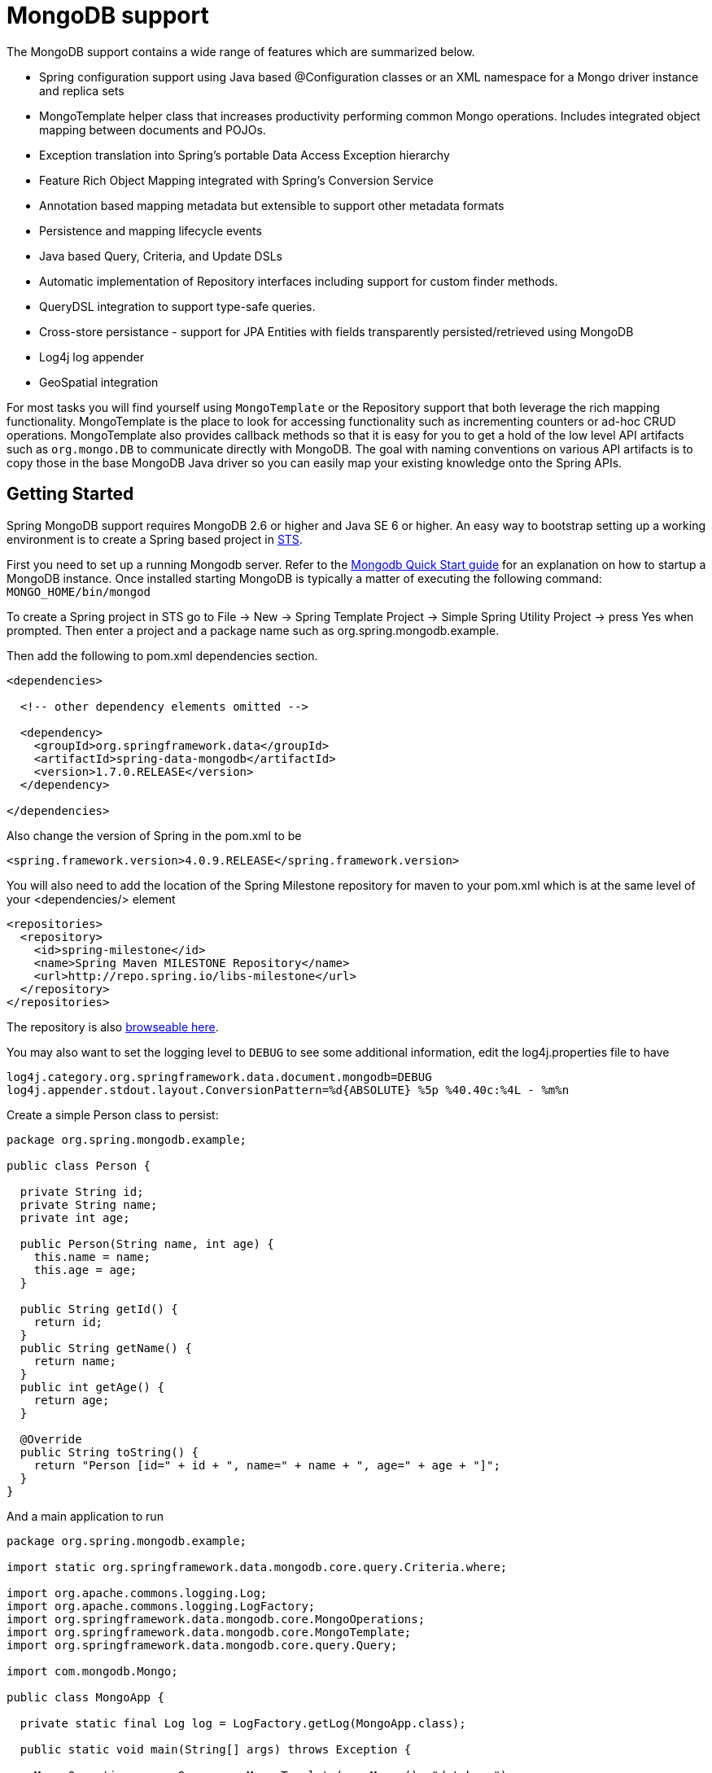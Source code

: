 [[mongo.core]]
= MongoDB support

The MongoDB support contains a wide range of features which are summarized below.

* Spring configuration support using Java based @Configuration classes or an XML namespace for a Mongo driver instance and replica sets
* MongoTemplate helper class that increases productivity performing common Mongo operations. Includes integrated object mapping between documents and POJOs.
* Exception translation into Spring's portable Data Access Exception hierarchy
* Feature Rich Object Mapping integrated with Spring's Conversion Service
* Annotation based mapping metadata but extensible to support other metadata formats
* Persistence and mapping lifecycle events
* Java based Query, Criteria, and Update DSLs
* Automatic implementation of Repository interfaces including support for custom finder methods.
* QueryDSL integration to support type-safe queries.
* Cross-store persistance - support for JPA Entities with fields transparently persisted/retrieved using MongoDB
* Log4j log appender
* GeoSpatial integration

For most tasks you will find yourself using `MongoTemplate` or the Repository support that both leverage the rich mapping functionality. MongoTemplate is the place to look for accessing functionality such as incrementing counters or ad-hoc CRUD operations. MongoTemplate also provides callback methods so that it is easy for you to get a hold of the low level API artifacts such as `org.mongo.DB` to communicate directly with MongoDB. The goal with naming conventions on various API artifacts is to copy those in the base MongoDB Java driver so you can easily map your existing knowledge onto the Spring APIs.

[[mongodb-getting-started]]
== Getting Started

Spring MongoDB support requires MongoDB 2.6 or higher and Java SE 6 or higher. An easy way to bootstrap setting up a working environment is to create a Spring based project in http://spring.io/tools/sts[STS].

First you need to set up a running Mongodb server. Refer to the http://docs.mongodb.org/manual/core/introduction/[Mongodb Quick Start guide] for an explanation on how to startup a MongoDB instance. Once installed starting MongoDB is typically a matter of executing the following command: `MONGO_HOME/bin/mongod`

To create a Spring project in STS go to File -> New -> Spring Template Project -> Simple Spring Utility Project -> press Yes when prompted. Then enter a project and a package name such as org.spring.mongodb.example.

Then add the following to pom.xml dependencies section.

[source,xml]
----
<dependencies>

  <!-- other dependency elements omitted -->

  <dependency>
    <groupId>org.springframework.data</groupId>
    <artifactId>spring-data-mongodb</artifactId>
    <version>1.7.0.RELEASE</version>
  </dependency>

</dependencies>
----

Also change the version of Spring in the pom.xml to be

[source,xml]
----
<spring.framework.version>4.0.9.RELEASE</spring.framework.version>
----

You will also need to add the location of the Spring Milestone repository for maven to your pom.xml which is at the same level of your <dependencies/> element

[source,xml]
----
<repositories>
  <repository>
    <id>spring-milestone</id>
    <name>Spring Maven MILESTONE Repository</name>
    <url>http://repo.spring.io/libs-milestone</url>
  </repository>
</repositories>
----

The repository is also http://repo.spring.io/milestone/org/springframework/data/[browseable here].

You may also want to set the logging level to `DEBUG` to see some additional information, edit the log4j.properties file to have

[source]
----
log4j.category.org.springframework.data.document.mongodb=DEBUG
log4j.appender.stdout.layout.ConversionPattern=%d{ABSOLUTE} %5p %40.40c:%4L - %m%n
----

Create a simple Person class to persist:

[source,java]
----
package org.spring.mongodb.example;

public class Person {

  private String id;
  private String name;
  private int age;

  public Person(String name, int age) {
    this.name = name;
    this.age = age;
  }

  public String getId() {
    return id;
  }
  public String getName() {
    return name;
  }
  public int getAge() {
    return age;
  }

  @Override
  public String toString() {
    return "Person [id=" + id + ", name=" + name + ", age=" + age + "]";
  }
}
----

And a main application to run

[source,java]
----
package org.spring.mongodb.example;

import static org.springframework.data.mongodb.core.query.Criteria.where;

import org.apache.commons.logging.Log;
import org.apache.commons.logging.LogFactory;
import org.springframework.data.mongodb.core.MongoOperations;
import org.springframework.data.mongodb.core.MongoTemplate;
import org.springframework.data.mongodb.core.query.Query;

import com.mongodb.Mongo;

public class MongoApp {

  private static final Log log = LogFactory.getLog(MongoApp.class);

  public static void main(String[] args) throws Exception {

    MongoOperations mongoOps = new MongoTemplate(new Mongo(), "database");
    mongoOps.insert(new Person("Joe", 34));

    log.info(mongoOps.findOne(new Query(where("name").is("Joe")), Person.class));

    mongoOps.dropCollection("person");
  }
}
----

This will produce the following output

[source]
----
10:01:32,062 DEBUG apping.MongoPersistentEntityIndexCreator:  80 - Analyzing class class org.spring.example.Person for index information.
10:01:32,265 DEBUG ramework.data.mongodb.core.MongoTemplate: 631 - insert DBObject containing fields: [_class, age, name] in collection: Person
10:01:32,765 DEBUG ramework.data.mongodb.core.MongoTemplate:1243 - findOne using query: { "name" : "Joe"} in db.collection: database.Person
10:01:32,953  INFO      org.spring.mongodb.example.MongoApp:  25 - Person [id=4ddbba3c0be56b7e1b210166, name=Joe, age=34]
10:01:32,984 DEBUG ramework.data.mongodb.core.MongoTemplate: 375 - Dropped collection [database.person]
----

Even in this simple example, there are few things to take notice of

* You can instantiate the central helper class of Spring Mongo, <<mongo-template,`MongoTemplate`>>, using the standard `com.mongodb.Mongo` object and the name of the database to use.
* The mapper works against standard POJO objects without the need for any additional metadata (though you can optionally provide that information. See <<mongo.mapping,here>>.).
* Conventions are used for handling the id field, converting it to be a ObjectId when stored in the database.
* Mapping conventions can use field access. Notice the Person class has only getters.
* If the constructor argument names match the field names of the stored document, they will be used to instantiate the object

[[mongo.examples-repo]]
== Examples Repository

There is an https://github.com/spring-projects/spring-data-examples[github repository with several examples] that you can download and play around with to get a feel for how the library works.

[[mongodb-connectors]]
== Connecting to MongoDB with Spring

One of the first tasks when using MongoDB and Spring is to create a `com.mongodb.Mongo` object using the IoC container. There are two main ways to do this, either using Java based bean metadata or XML based bean metadata. These are discussed in the following sections.

NOTE: For those not familiar with how to configure the Spring container using Java based bean metadata instead of XML based metadata see the high level introduction in the reference docs http://docs.spring.io/spring/docs/3.2.x/spring-framework-reference/html/new-in-3.0.html#new-java-configuration[here ] as well as the detailed documentationhttp://docs.spring.io/spring/docs/3.2.x/spring-framework-reference/html/beans.html#beans-java-instantiating-container[ here].

[[mongo.mongo-java-config]]
=== Registering a Mongo instance using Java based metadata

An example of using Java based bean metadata to register an instance of a `com.mongodb.Mongo` is shown below

.Registering a com.mongodb.Mongo object using Java based bean metadata
====
[source,java]
----
@Configuration
public class AppConfig {

  /*
   * Use the standard Mongo driver API to create a com.mongodb.Mongo instance.
   */
   public @Bean Mongo mongo() throws UnknownHostException {
       return new Mongo("localhost");
   }
}
----
====

This approach allows you to use the standard `com.mongodb.Mongo` API that you may already be used to using but also pollutes the code with the UnknownHostException checked exception. The use of the checked exception is not desirable as Java based bean metadata uses methods as a means to set object dependencies, making the calling code cluttered.

An alternative is to register an instance of `com.mongodb.Mongo` instance with the container using Spring's `MongoClientFactoryBean`. As compared to instantiating a `com.mongodb.Mongo` instance directly, the FactoryBean approach does not throw a checked exception and has the added advantage of also providing the container with an ExceptionTranslator implementation that translates MongoDB exceptions to exceptions in Spring's portable `DataAccessException` hierarchy for data access classes annoated with the `@Repository` annotation. This hierarchy and use of `@Repository` is described in http://docs.spring.io/spring/docs/current/spring-framework-reference/html/dao.html[Spring's DAO support features].

An example of a Java based bean metadata that supports exception translation on `@Repository` annotated classes is shown below:

.Registering a com.mongodb.Mongo object using Spring's MongoClientFactoryBean and enabling Spring's exception translation support
====
[source,java]
----
@Configuration
public class AppConfig {

    /*
     * Factory bean that creates the com.mongodb.Mongo instance
     */
     public @Bean MongoClientFactoryBean mongo() {
          MongoClientFactoryBean mongo = new MongoClientFactoryBean();
          mongo.setHost("localhost");
          return mongo;
     }
}
----
====

To access the `com.mongodb.Mongo` object created by the `MongoClientFactoryBean` in other `@Configuration` or your own classes, use a "`private @Autowired Mongo mongo;`" field.

[[mongo.mongo-xml-config]]
=== Registering a Mongo instance using XML based metadata

While you can use Spring's traditional `<beans/>` XML namespace to register an instance of `com.mongodb.Mongo` with the container, the XML can be quite verbose as it is general purpose. XML namespaces are a better alternative to configuring commonly used objects such as the Mongo instance. The mongo namespace alows you to create a Mongo instance server location, replica-sets, and options.

To use the Mongo namespace elements you will need to reference the Mongo schema:

.XML schema to configure MongoDB
====
[source,xml]
----
<?xml version="1.0" encoding="UTF-8"?>
<beans xmlns="http://www.springframework.org/schema/beans"
          xmlns:xsi="http://www.w3.org/2001/XMLSchema-instance"
          xmlns:context="http://www.springframework.org/schema/context"
          xmlns:mongo="http://www.springframework.org/schema/data/mongo"
          xsi:schemaLocation=
          "http://www.springframework.org/schema/context
          http://www.springframework.org/schema/context/spring-context-3.0.xsd
          *http://www.springframework.org/schema/data/mongo http://www.springframework.org/schema/data/mongo/spring-mongo-1.0.xsd*
          http://www.springframework.org/schema/beans
          http://www.springframework.org/schema/beans/spring-beans-3.0.xsd">

    <!-- Default bean name is 'mongo' -->
    *<mongo:mongo host="localhost" port="27017"/>*

</beans>
----
====

A more advanced configuration with MongoOptions is shown below (note these are not recommended values)

.XML schema to configure a com.mongodb.Mongo object with MongoOptions
====
[source,xml]
----
<beans>

  <mongo:mongo host="localhost" port="27017">
    <mongo:options connections-per-host="8"
                   threads-allowed-to-block-for-connection-multiplier="4"
                   connect-timeout="1000"
                   max-wait-time="1500}"
                   auto-connect-retry="true"
                   socket-keep-alive="true"
                   socket-timeout="1500"
                   slave-ok="true"
                   write-number="1"
                   write-timeout="0"
                   write-fsync="true"/>
  </mongo:mongo/>

</beans>
----
====

A configuration using replica sets is shown below.

.XML schema to configure com.mongodb.Mongo object with Replica Sets
====
[source,xml]
----
<mongo:mongo id="replicaSetMongo" replica-set="127.0.0.1:27017,localhost:27018"/>
----
====

[[mongo.mongo-db-factory]]
=== The MongoDbFactory interface

While `com.mongodb.Mongo` is the entry point to the MongoDB driver API, connecting to a specific MongoDB database instance requires additional information such as the database name and an optional username and password. With that information you can obtain a com.mongodb.DB object and access all the functionality of a specific MongoDB database instance. Spring provides the `org.springframework.data.mongodb.core.MongoDbFactory` interface shown below to bootstrap connectivity to the database.

[source,java]
----
public interface MongoDbFactory {

  DB getDb() throws DataAccessException;

  DB getDb(String dbName) throws DataAccessException;
}
----

The following sections show how you can use the container with either Java or the XML based metadata to configure an instance of the `MongoDbFactory` interface. In turn, you can use the `MongoDbFactory` instance to configure MongoTemplate.

The class `org.springframework.data.mongodb.core.SimpleMongoDbFactory` provides implements the MongoDbFactory interface and is created with a standard `com.mongodb.Mongo` instance, the database name and an optional `org.springframework.data.authentication.UserCredentials` constructor argument.

Instead of using the IoC container to create an instance of MongoTemplate, you can just use them in standard Java code as shown below.

[source,java]
----
public class MongoApp {

  private static final Log log = LogFactory.getLog(MongoApp.class);

  public static void main(String[] args) throws Exception {

    MongoOperations mongoOps = new MongoTemplate(*new SimpleMongoDbFactory(new Mongo(), "database")*);

    mongoOps.insert(new Person("Joe", 34));

    log.info(mongoOps.findOne(new Query(where("name").is("Joe")), Person.class));

    mongoOps.dropCollection("person");
  }
}
----

The code in bold highlights the use of SimpleMongoDbFactory and is the only difference between the listing shown in the <<mongodb-getting-started,getting started section>>.

[[mongo.mongo-db-factory-java]]
=== Registering a MongoDbFactory instance using Java based metadata

To register a MongoDbFactory instance with the container, you write code much like what was highlighted in the previous code listing. A simple example is shown below

[source,java]
----
@Configuration
public class MongoConfiguration {

  public @Bean MongoDbFactory mongoDbFactory() throws Exception {
    return new SimpleMongoDbFactory(new Mongo(), "database");
  }
}
----

To define the username and password create an instance of `org.springframework.data.authentication.UserCredentials` and pass it into the constructor as shown below. This listing also shows using `MongoDbFactory` register an instance of MongoTemplate with the container.

[source,java]
----
@Configuration
public class MongoConfiguration {

  public @Bean MongoDbFactory mongoDbFactory() throws Exception {
    UserCredentials userCredentials = new UserCredentials("joe", "secret");
    return new SimpleMongoDbFactory(new Mongo(), "database", userCredentials);
  }

  public @Bean MongoTemplate mongoTemplate() throws Exception {
    return new MongoTemplate(mongoDbFactory());
  }
}
----


[[mongo.mongo-db-factory-xml]]
=== Registering a MongoDbFactory instance using XML based metadata

The mongo namespace provides a convient way to create a `SimpleMongoDbFactory` as compared to using the`<beans/>` namespace. Simple usage is shown below

[source,xml]
----
<mongo:db-factory dbname="database">
----

In the above example a `com.mongodb.Mongo` instance is created using the default host and port number. The `SimpleMongoDbFactory` registered with the container is identified by the id 'mongoDbFactory' unless a value for the id attribute is specified.

You can also provide the host and port for the underlying `com.mongodb.Mongo` instance as shown below, in addition to username and password for the database.

[source,xml]
----
<mongo:db-factory id="anotherMongoDbFactory"
                  host="localhost"
                  port="27017"
                  dbname="database"
                  username="joe"
                  password="secret"/>
----

If you need to configure additional options on the `com.mongodb.Mongo` instance that is used to create a `SimpleMongoDbFactory` you can refer to an existing bean using the `mongo-ref` attribute as shown below. To show another common usage pattern, this listing show the use of a property placeholder to parameterise the configuration and creating `MongoTemplate`.

[source,xml]
----
<context:property-placeholder location="classpath:/com/myapp/mongodb/config/mongo.properties"/>

<mongo:mongo host="${mongo.host}" port="${mongo.port}">
  <mongo:options
     connections-per-host="${mongo.connectionsPerHost}"
     threads-allowed-to-block-for-connection-multiplier="${mongo.threadsAllowedToBlockForConnectionMultiplier}"
     connect-timeout="${mongo.connectTimeout}"
     max-wait-time="${mongo.maxWaitTime}"
     auto-connect-retry="${mongo.autoConnectRetry}"
     socket-keep-alive="${mongo.socketKeepAlive}"
     socket-timeout="${mongo.socketTimeout}"
     slave-ok="${mongo.slaveOk}"
     write-number="1"
     write-timeout="0"
     write-fsync="true"/>
</mongo:mongo>

<mongo:db-factory dbname="database" mongo-ref="mongo"/>

<bean id="anotherMongoTemplate" class="org.springframework.data.mongodb.core.MongoTemplate">
  <constructor-arg name="mongoDbFactory" ref="mongoDbFactory"/>
</bean>
----

[[mongo-template]]
== Introduction to MongoTemplate

The class `MongoTemplate`, located in the package `org.springframework.data.document.mongodb`, is the central class of the Spring's MongoDB support providing a rich feature set to interact with the database. The template offers convenience operations to create, update, delete and query for MongoDB documents and provides a mapping between your domain objects and MongoDB documents.

NOTE: Once configured, `MongoTemplate` is thread-safe and can be reused across multiple instances.

The mapping between MongoDB documents and domain classes is done by delegating to an implementation of the interface `MongoConverter`. Spring provides two implementations, `SimpleMappingConverter` and `MongoMappingConverter`, but you can also write your own converter. Please refer to the section on MongoConverters for more detailed information.

The `MongoTemplate` class implements the interface `MongoOperations`. In as much as possible, the methods on `MongoOperations` are named after methods available on the MongoDB driver `Collection` object as as to make the API familiar to existing MongoDB developers who are used to the driver API. For example, you will find methods such as "find", "findAndModify", "findOne", "insert", "remove", "save", "update" and "updateMulti". The design goal was to make it as easy as possible to transition between the use of the base MongoDB driver and `MongoOperations`. A major difference in between the two APIs is that MongoOperations can be passed domain objects instead of `DBObject` and there are fluent APIs for `Query`, `Criteria`, and `Update` operations instead of populating a `DBObject` to specify the parameters for those operations.

NOTE: The preferred way to reference the operations on `MongoTemplate` instance is via its interface `MongoOperations`.

The default converter implementation used by `MongoTemplate` is MongoMappingConverter. While the `MongoMappingConverter` can make use of additional metadata to specify the mapping of objects to documents it is also capable of converting objects that contain no additional metadata by using some conventions for the mapping of IDs and collection names. These conventions as well as the use of mapping annotations is explained in the <<mongo.mapping,Mapping chapter>>.

NOTE: In the M2 release `SimpleMappingConverter`, was the default and this class is now deprecated as its functionality has been subsumed by the MongoMappingConverter.

Another central feature of MongoTemplate is exception translation of exceptions thrown in the MongoDB Java driver into Spring's portable Data Access Exception hierarchy. Refer to the section on <<mongo.exception,exception translation>> for more information.

While there are many convenience methods on `MongoTemplate` to help you easily perform common tasks if you should need to access the MongoDB driver API directly to access functionality not explicitly exposed by the MongoTemplate you can use one of several Execute callback methods to access underlying driver APIs. The execute callbacks will give you a reference to either a `com.mongodb.Collection` or a `com.mongodb.DB` object. Please see the section mongo.executioncallback[Execution Callbacks] for more information.

Now let's look at a examples of how to work with the `MongoTemplate` in the context of the Spring container.

[[mongo-template.instantiating]]
=== Instantiating MongoTemplate

You can use Java to create and register an instance of MongoTemplate as shown below.

.Registering a com.mongodb.Mongo object and enabling Spring's exception translation support
====
[source,java]
----
@Configuration
public class AppConfig {

  public @Bean Mongo mongo() throws Exception {
      return new Mongo("localhost");
  }

  public @Bean MongoTemplate mongoTemplate() throws Exception {
      return new MongoTemplate(mongo(), "mydatabase");
  }
}
----
====

There are several overloaded constructors of MongoTemplate. These are

* `MongoTemplate(Mongo mongo, String databaseName)` - takes the `com.mongodb.Mongo` object and the default database name to operate against.
* `MongoTemplate(Mongo mongo, String databaseName, UserCredentials userCredentials)` - adds the username and password for authenticating with the database.
* `MongoTemplate(MongoDbFactory mongoDbFactory)` - takes a MongoDbFactory object that encapsulated the `com.mongodb.Mongo` object, database name, and username and password.
* `MongoTemplate(MongoDbFactory mongoDbFactory, MongoConverter mongoConverter)` - adds a MongoConverter to use for mapping.

You can also configure a MongoTemplate using Spring's XML <beans/> schema.

[source,java]
----
<mongo:mongo host="localhost" port="27017"/>

<bean id="mongoTemplate" class="org.springframework.data.mongodb.core.MongoTemplate">
  <constructor-arg ref="mongo"/>
  <constructor-arg name="databaseName" value="geospatial"/>
</bean>
----

Other optional properties that you might like to set when creating a `MongoTemplate` are the default `WriteResultCheckingPolicy`, `WriteConcern`, and `ReadPreference`.

NOTE: The preferred way to reference the operations on `MongoTemplate` instance is via its interface `MongoOperations`.

[[mongo-template.writeresultchecking]]
=== WriteResultChecking Policy

When in development it is very handy to either log or throw an exception if the `com.mongodb.WriteResult` returned from any MongoDB operation contains an error. It is quite common to forget to do this during development and then end up with an application that looks like it runs successfully but in fact the database was not modified according to your expectations. Set MongoTemplate's  property to an enum with the following values, LOG, EXCEPTION, or NONE to either log the error, throw and exception or do nothing. The default is to use a `WriteResultChecking` value of NONE.

[[mongo-template.writeconcern]]
=== WriteConcern

You can set the `com.mongodb.WriteConcern` property that the `MongoTemplate` will use for write operations if it has not yet been specified via the driver at a higher level such as `com.mongodb.Mongo`. If MongoTemplate's `WriteConcern` property is not set it will default to the one set in the MongoDB driver's DB or Collection setting.

[[mongo-template.writeconcernresolver]]
=== WriteConcernResolver

For more advanced cases where you want to set different `WriteConcern` values on a per-operation basis (for remove, update, insert and save operations), a strategy interface called `WriteConcernResolver` can be configured on `MongoTemplate`. Since `MongoTemplate` is used to persist POJOs, the `WriteConcernResolver` lets you create a policy that can map a specific POJO class to a `WriteConcern` value. The `WriteConcernResolver` interface is shown below.

[source,java]
----
public interface WriteConcernResolver {
  WriteConcern resolve(MongoAction action);
}
----

The passed in argument, MongoAction, is what you use to determine the `WriteConcern` value to be used or to use the value of the Template itself as a default. `MongoAction` contains the collection name being written to, the `java.lang.Class` of the POJO, the converted `DBObject`, as well as the operation as an enumeration (`MongoActionOperation`: REMOVE, UPDATE, INSERT, INSERT_LIST, SAVE) and a few other pieces of contextual information. For example,

[source]
----
private class MyAppWriteConcernResolver implements WriteConcernResolver {

  public WriteConcern resolve(MongoAction action) {
    if (action.getEntityClass().getSimpleName().contains("Audit")) {
      return WriteConcern.NONE;
    } else if (action.getEntityClass().getSimpleName().contains("Metadata")) {
      return WriteConcern.JOURNAL_SAFE;
    }
    return action.getDefaultWriteConcern();
  }
}
----

[[mongo-template.save-update-remove]]
== Saving, Updating, and Removing Documents

`MongoTemplate` provides a simple way for you to save, update, and delete your domain objects and map those objects to documents stored in MongoDB.

Given a simple class such as Person

[source,java]
----
public class Person {

  private String id;
  private String name;
  private int age;

  public Person(String name, int age) {
    this.name = name;
    this.age = age;
  }

  public String getId() {
    return id;
  }
  public String getName() {
    return name;
  }
  public int getAge() {
    return age;
  }

  @Override
  public String toString() {
    return "Person [id=" + id + ", name=" + name + ", age=" + age + "]";
  }

}
----

You can save, update and delete the object as shown below.

NOTE: `MongoOperations` is the interface that `MongoTemplate` implements.

[source,java]
----
package org.spring.example;

import static org.springframework.data.mongodb.core.query.Criteria.where;
import static org.springframework.data.mongodb.core.query.Update.update;
import static org.springframework.data.mongodb.core.query.Query.query;

import java.util.List;

import org.apache.commons.logging.Log;
import org.apache.commons.logging.LogFactory;
import org.springframework.data.mongodb.core.MongoOperations;
import org.springframework.data.mongodb.core.MongoTemplate;
import org.springframework.data.mongodb.core.SimpleMongoDbFactory;

import com.mongodb.Mongo;

public class MongoApp {

  private static final Log log = LogFactory.getLog(MongoApp.class);

  public static void main(String[] args) throws Exception {

    MongoOperations mongoOps = new MongoTemplate(new SimpleMongoDbFactory(new Mongo(), "database"));

    Person p = new Person("Joe", 34);

    // Insert is used to initially store the object into the database.
    mongoOps.insert(p);
    log.info("Insert: " + p);

    // Find
    p = mongoOps.findById(p.getId(), Person.class);
    log.info("Found: " + p);

    // Update
    mongoOps.updateFirst(query(where("name").is("Joe")), update("age", 35), Person.class);
    p = mongoOps.findOne(query(where("name").is("Joe")), Person.class);
    log.info("Updated: " + p);

    // Delete
    mongoOps.remove(p);

    // Check that deletion worked
    List<Person> people =  mongoOps.findAll(Person.class);
    log.info("Number of people = : " + people.size());


    mongoOps.dropCollection(Person.class);
  }
}
----

This would produce the following log output (including debug messages from `MongoTemplate` itself)

[source]
----
DEBUG apping.MongoPersistentEntityIndexCreator:  80 - Analyzing class class org.spring.example.Person for index information.
DEBUG work.data.mongodb.core.MongoTemplate: 632 - insert DBObject containing fields: [_class, age, name] in collection: person
INFO               org.spring.example.MongoApp:  30 - Insert: Person [id=4ddc6e784ce5b1eba3ceaf5c, name=Joe, age=34]
DEBUG work.data.mongodb.core.MongoTemplate:1246 - findOne using query: { "_id" : { "$oid" : "4ddc6e784ce5b1eba3ceaf5c"}} in db.collection: database.person
INFO               org.spring.example.MongoApp:  34 - Found: Person [id=4ddc6e784ce5b1eba3ceaf5c, name=Joe, age=34]
DEBUG work.data.mongodb.core.MongoTemplate: 778 - calling update using query: { "name" : "Joe"} and update: { "$set" : { "age" : 35}} in collection: person
DEBUG work.data.mongodb.core.MongoTemplate:1246 - findOne using query: { "name" : "Joe"} in db.collection: database.person
INFO               org.spring.example.MongoApp:  39 - Updated: Person [id=4ddc6e784ce5b1eba3ceaf5c, name=Joe, age=35]
DEBUG work.data.mongodb.core.MongoTemplate: 823 - remove using query: { "id" : "4ddc6e784ce5b1eba3ceaf5c"} in collection: person
INFO               org.spring.example.MongoApp:  46 - Number of people = : 0
DEBUG work.data.mongodb.core.MongoTemplate: 376 - Dropped collection [database.person]
----

There was implicit conversion using the `MongoConverter` between a `String` and `ObjectId` as stored in the database and recognizing a convention of the property "Id" name.

NOTE: This example is meant to show the use of save, update and remove operations on MongoTemplate and not to show complex mapping functionality

The query syntax used in the example is explained in more detail in the section <<mongo.query,Querying Documents>>.

[[mongo-template.id-handling]]
=== How the '_id' field is handled in the mapping layer

MongoDB requires that you have an '_id' field for all documents. If you don't provide one the driver will assign a `ObjectId` with a generated value. When using the `MongoMappingConverter` there are certain rules that govern how properties from the Java class is mapped to this '_id' field.

The following outlines what property will be mapped to the '_id' document field:

* A property or field annotated with `@Id` (`org.springframework.data.annotation.Id`) will be mapped to the '_id' field.
* A property or field without an annotation but named `id` will be mapped to the '_id' field.

The following outlines what type conversion, if any, will be done on the property mapped to the _id document field when using the `MappingMongoConverter`, the default for `MongoTemplate`.

* An id property or field declared as a String in the Java class will be converted to and stored as an `ObjectId` if possible using a Spring `Converter<String, ObjectId>`. Valid conversion rules are delegated to the MongoDB Java driver. If it cannot be converted to an ObjectId, then the value will be stored as a string in the database.
* An id property or field declared as `BigInteger` in the Java class will be converted to and stored as an `ObjectId` using a Spring `Converter<BigInteger, ObjectId>`.

If no field or property specified above is present in the Java class then an implicit '_id' file will be generated by the driver but not mapped to a property or field of the Java class.

When querying and updating `MongoTemplate` will use the converter to handle conversions of the `Query` and `Update` objects that correspond to the above rules for saving documents so field names and types used in your queries will be able to match what is in your domain classes.

[[mongo-template.type-mapping]]
=== Type mapping

As MongoDB collections can contain documents that represent instances of a variety of types. A great example here is if you store a hierarchy of classes or simply have a class with a property of type `Object`. In the latter case the values held inside that property have to be read in correctly when retrieving the object. Thus we need a mechanism to store type information alongside the actual document.

To achieve that the `MappingMongoConverter` uses a `MongoTypeMapper` abstraction with `DefaultMongoTypeMapper` as it's main implementation. It's default behaviour is storing the fully qualified classname under `_class` inside the document for the top-level document as well as for every value if it's a complex type and a subtype of the property type declared.

.Type mapping
====
[source,java]
----
public class Sample {
  Contact value;
}

public abstract class Contact { … }

public class Person extends Contact { … }

Sample sample = new Sample();
sample.value = new Person();

mongoTemplate.save(sample);

{ "_class" : "com.acme.Sample",
  "value" : { "_class" : "com.acme.Person" }
}
----
====

As you can see we store the type information for the actual root class persistent as well as for the nested type as it is complex and a subtype of `Contact`. So if you're now using `mongoTemplate.findAll(Object.class, "sample")` we are able to find out that the document stored shall be a `Sample` instance. We are also able to find out that the value property shall be a `Person` actually.

==== Customizing type mapping

In case you want to avoid writing the entire Java class name as type information but rather like to use some key you can use the `@TypeAlias` annotation at the entity class being persisted. If you need to customize the mapping even more have a look at the `TypeInformationMapper` interface. An instance of that interface can be configured at the `DefaultMongoTypeMapper` which can be configured in turn on `MappingMongoConverter`.

.Defining a TypeAlias for an Entity
====
[source,java]
----
@TypeAlias("pers")
class Person {

}
----
====

Note that the resulting document will contain `"pers"` as the value in the `_class` Field.

==== Configuring custom type mapping

The following example demonstrates how to configure a custom `MongoTypeMapper` in `MappingMongoConverter`.

.Configuring a custom MongoTypeMapper via Spring Java Config
====
[source,java]
----
class CustomMongoTypeMapper extends DefaultMongoTypeMapper {
  //implement custom type mapping here
}
----
====

[source,java]
----
@Configuration
class SampleMongoConfiguration extends AbstractMongoConfiguration {

  @Override
  protected String getDatabaseName() {
    return "database";
  }

  @Override
  public Mongo mongo() throws Exception {
    return new Mongo();
  }

  @Bean
  @Override
  public MappingMongoConverter mappingMongoConverter() throws Exception {
    MappingMongoConverter mmc = super.mappingMongoConverter();
    mmc.setTypeMapper(customTypeMapper());
    return mmc;
  }

  @Bean
  public MongoTypeMapper customTypeMapper() {
    return new CustomMongoTypeMapper();
  }
}
----

Note that we are extending the `AbstractMongoConfiguration` class and override the bean definition of the `MappingMongoConverter` where we configure our custom `MongoTypeMapper`.

.Configuring a custom MongoTypeMapper via XML
====
[source,xml]
----
<mongo:mapping-converter type-mapper-ref="customMongoTypeMapper"/>

<bean name="customMongoTypeMapper" class="com.bubu.mongo.CustomMongoTypeMapper"/>
----
====

[[mongo-template.save-insert]]
=== Methods for saving and inserting documents

There are several convenient methods on `MongoTemplate` for saving and inserting your objects. To have more fine grained control over the conversion process you can register Spring converters with the `MappingMongoConverter`, for example  `Converter<Person, DBObject>` and `Converter<DBObject, Person>`.

NOTE: The difference between insert and save operations is that a save operation will perform an insert if the object is not already present.

The simple case of using the save operation is to save a POJO. In this case the collection name will be determined by name (not fully qualfied) of the class. You may also call the save operation with a specific collection name. The collection to store the object can be overriden using mapping metadata.

When inserting or saving, if the Id property is not set, the assumption is that its value will be auto-generated by the database. As such, for auto-generation of an ObjectId to succeed the type of the Id property/field in your class must be either a `String`, `ObjectId`, or `BigInteger`.

Here is a basic example of using the save operation and retrieving its contents.

.Inserting and retrieving documents using the MongoTemplate
====
[source,java]
----
import static org.springframework.data.mongodb.core.query.Criteria.where;
import static org.springframework.data.mongodb.core.query.Criteria.query;
…

Person p = new Person("Bob", 33);
mongoTemplate.insert(p);

Person qp = mongoTemplate.findOne(query(where("age").is(33)), Person.class);
----
====

The insert/save operations available to you are listed below.

* `void` *save* `(Object objectToSave)` Save the object to the default collection.
* `void` *save* `(Object objectToSave, String collectionName)` Save the object to the specified collection.

A similar set of insert operations is listed below

* `void` *insert* `(Object objectToSave)` Insert the object to the default collection.
* `void` *insert* `(Object objectToSave, String collectionName)` Insert the object to the specified collection.

[[mongo-template.save-insert.collection]]
==== Which collection will my documents be saved into?

There are two ways to manage the collection name that is used for operating on the documents. The default collection name that is used is the class name changed to start with a lower-case letter. So a `com.test.Person` class would be stored in the "person" collection. You can customize this by providing a different collection name using the @Document annotation. You can also override the collection name by providing your own collection name as the last parameter for the selected MongoTemplate method calls.

[[mongo-template.save-insert.individual]]
==== Inserting or saving individual objects

The MongoDB driver supports inserting a collection of documents in one operation. The methods in the MongoOperations interface that support this functionality are listed below

* *insert* inserts an object. If there is an existing document with the same id then an error is generated.
* *insertAll* takes a `Collection `of objects as the first parameter. This method inspects each object and inserts it to the appropriate collection based on the rules specified above.
* *save* saves the object overwriting any object that might exist with the same id.

[[mongo-template.save-insert.batch]]
==== Inserting several objects in a batch

The MongoDB driver supports inserting a collection of documents in one operation. The methods in the MongoOperations interface that support this functionality are listed below

* *insert*` methods that take a `Collection` as the first argument. This inserts a list of objects in a single batch write to the database.

[[mongodb-template-update]]
=== Updating documents in a collection

For updates we can elect to update the first document found using `MongoOperation`'s method `updateFirst` or we can update all documents that were found to match the query using the method `updateMulti`. Here is an example of an update of all SAVINGS accounts where we are adding a one time $50.00 bonus to the balance using the `$inc` operator.

.Updating documents using the MongoTemplate
====
[source,java]
----
import static org.springframework.data.mongodb.core.query.Criteria.where;
import static org.springframework.data.mongodb.core.query.Query;
import static org.springframework.data.mongodb.core.query.Update;

...

WriteResult wr = mongoTemplate.updateMulti(new Query(where("accounts.accountType").is(Account.Type.SAVINGS)),
  new Update().inc("accounts.$.balance", 50.00), Account.class);
----
====

In addition to the `Query` discussed above we provide the update definition using an `Update` object. The `Update` class has methods that match the update modifiers available for MongoDB.

As you can see most methods return the `Update` object to provide a fluent style for the API.

[[mongodb-template-update.methods]]
==== Methods for executing updates for documents

* *updateFirst* Updates the first document that matches the query document criteria with the provided updated document.
* *updateMulti* Updates all objects that match the query document criteria with the provided updated document.

[[mongodb-template-update.update]]
==== Methods for the Update class

The Update class can be used with a little 'syntax sugar' as its methods are meant to be chained together and you can kick-start the creation of a new Update instance via the static method `public static Update update(String key, Object value)` and using static imports.

Here is a listing of methods on the Update class

* `Update` *addToSet* `(String key, Object value) ` Update using the `$addToSet` update modifier
* `Update` *inc* `(String key, Number inc)` Update using the `$inc` update modifier
* `Update` *pop* `(String key, Update.Position pos)` Update using the `$pop` update modifier
* `Update` *pull* `(String key, Object value)` Update using the `$pull` update modifier
* `Update` *pullAll* `(String key, Object[] values)` Update using the `$pullAll` update modifier
* `Update` *push* `(String key, Object value) ` Update using the `$push` update modifier
* `Update` *pushAll* `(String key, Object[] values)` Update using the `$pushAll` update modifier
* `Update` *rename* `(String oldName, String newName)` Update using the `$rename` update modifier
* `Update` *set* `(String key, Object value)` Update using the `$set` update modifier
* `Update` *unset* `(String key)` Update using the `$unset` update modifier

[[mongo-template.upserts]]
=== Upserting documents in a collection

Related to performing an `updateFirst` operations, you can also perform an upsert operation which will perform an insert if no document is found that matches the query. The document that is inserted is a combination of the query document and the update document. Here is an example

[source]
----
template.upsert(query(where("ssn").is(1111).and("firstName").is("Joe").and("Fraizer").is("Update")), update("address", addr), Person.class);
----

[[mongo-template.find-and-upsert]]
=== Finding and Upserting documents in a collection

The `findAndModify(…)` method on DBCollection can update a document and return either the old or newly updated document in a single operation. `MongoTemplate` provides a findAndModify method that takes `Query` and `Update` classes and converts from `DBObject` to your POJOs. Here are the methods

[source,java]
----
<T> T findAndModify(Query query, Update update, Class<T> entityClass);

<T> T findAndModify(Query query, Update update, Class<T> entityClass, String collectionName);

<T> T findAndModify(Query query, Update update, FindAndModifyOptions options, Class<T> entityClass);

<T> T findAndModify(Query query, Update update, FindAndModifyOptions options, Class<T> entityClass, String collectionName);
----

As an example usage, we will insert of few `Person` objects into the container and perform a simple findAndUpdate operation

[source,java]
----
mongoTemplate.insert(new Person("Tom", 21));
mongoTemplate.insert(new Person("Dick", 22));
mongoTemplate.insert(new Person("Harry", 23));

Query query = new Query(Criteria.where("firstName").is("Harry"));
Update update = new Update().inc("age", 1);
Person p = mongoTemplate.findAndModify(query, update, Person.class); // return's old person object

assertThat(p.getFirstName(), is("Harry"));
assertThat(p.getAge(), is(23));
p = mongoTemplate.findOne(query, Person.class);
assertThat(p.getAge(), is(24));

// Now return the newly updated document when updating
p = template.findAndModify(query, update, new FindAndModifyOptions().returnNew(true), Person.class);
assertThat(p.getAge(), is(25));
----

The `FindAndModifyOptions` lets you set the options of returnNew, upsert, and remove. An example extending off the previous code snippit is shown below

[source,java]
----
Query query2 = new Query(Criteria.where("firstName").is("Mary"));
p = mongoTemplate.findAndModify(query2, update, new FindAndModifyOptions().returnNew(true).upsert(true), Person.class);
assertThat(p.getFirstName(), is("Mary"));
assertThat(p.getAge(), is(1));
----

[[mongo-template.delete]]
=== Methods for removing documents

You can use several overloaded methods to remove an object from the database.

* *remove* Remove the given document based on one of the following: a specific object instance, a query document criteria combined with a class or a query document criteria combined with a specific collection name.

[[mongo-template.optimistic-locking]]
=== Optimistic locking

The `@Version` annotation provides a JPA similar semantic in the context of MongoDB and makes sure updates are only applied to documents with matching version. Therefore the actual value of the version property is added to the update query in a way that the update won't have any effect if another operation altered the document in between. In that case an `OptimisticLockingFailureException` is thrown.

====
[source,java]
----
@Document
class Person {

  @Id String id;
  String firstname;
  String lastname;
  @Version Long version;
}

Person daenerys = template.insert(new Person("Daenerys"));                           <1>

Person tmp = teplate.findOne(query(where("id").is(daenerys.getId())), Person.class); <2>

daenerys.setLastname("Targaryen");
template.save(daenerys);                                                             <3>

template.save(tmp); // throws OptimisticLockingFailureException                      <4>
----
<1> Intially insert document. `version` is set to `0`.
<2> Load the just inserted document `version` is still `0`.
<3> Update document with `version = 0`. Set the `lastname` and bump `version` to `1`.
<4> Try to update previously loaded document sill having `version = 0` fails with `OptimisticLockingFailureException` as the current `version` is `1`.
====

IMPORTANT: Using MongoDB driver version 3 requires to set the `WriteConcern` to `ACKNOWLEDGED`. Otherwise `OptimisticLockingFailureException` can be silently swallowed.

[[mongo.query]]
== Querying Documents

You can express your queries using the `Query` and `Criteria` classes which have method names that mirror the native MongoDB operator names such as `lt`, `lte`, `is`, and others. The `Query` and `Criteria` classes follow a fluent API style so that you can easily chain together multiple method criteria and queries while having easy to understand code. Static imports in Java are used to help remove the need to see the 'new' keyword for creating `Query` and `Criteria` instances so as to improve readability. If you like to create `Query` instances from a plain JSON String use `BasicQuery`.

.Creating a Query instance from a plain JSON String
====
[source,java]
----
BasicQuery query = new BasicQuery("{ age : { $lt : 50 }, accounts.balance : { $gt : 1000.00 }}");
List<Person> result = mongoTemplate.find(query, Person.class);
----
====

GeoSpatial queries are also supported and are described more in the section <<mongo.geospatial,GeoSpatial Queries>>.

Map-Reduce operations are also supported and are described more in the section <<mongo.mapreduce,Map-Reduce>>.

[[mongodb-template-query]]
=== Querying documents in a collection

We saw how to retrieve a single document using the findOne and findById methods on MongoTemplate in previous sections which return a single domain object. We can also query for a collection of documents to be returned as a list of domain objects. Assuming that we have a number of Person objects with name and age stored as documents in a collection and that each person has an embedded account document with a balance. We can now run a query using the following code.

.Querying for documents using the MongoTemplate
====
[source,java]
----
import static org.springframework.data.mongodb.core.query.Criteria.where;
import static org.springframework.data.mongodb.core.query.Query.query;

…

List<Person> result = mongoTemplate.find(query(where("age").lt(50)
  .and("accounts.balance").gt(1000.00d)), Person.class);
----
====

All find methods take a `Query` object as a parameter. This object defines the criteria and options used to perform the query. The criteria is specified using a `Criteria` object that has a static factory method named `where` used to instantiate a new `Criteria` object. We recommend using a static import for `org.springframework.data.mongodb.core.query.Criteria.where` and `Query.query` to make the query more readable.

This query should return a list of `Person` objects that meet the specified criteria. The `Criteria` class has the following methods that correspond to the operators provided in MongoDB.

As you can see most methods return the `Criteria` object to provide a fluent style for the API.

[[mongodb-template-query.criteria]]
==== Methods for the Criteria class

* `Criteria` *all* `(Object o)` Creates a criterion using the `$all` operator
* `Criteria` *and* `(String key)` Adds a chained `Criteria` with the specified `key` to the current `Criteria` and returns the newly created one
* `Criteria` *andOperator* `(Criteria... criteria)` Creates an and query using the `$and` operator for all of the provided criteria (requires MongoDB 2.0 or later)
* `Criteria` *elemMatch* `(Criteria c)` Creates a criterion using the `$elemMatch` operator
* `Criteria` *exists* `(boolean b)` Creates a criterion using the `$exists` operator
* `Criteria` *gt* `(Object o)` Creates a criterion using the `$gt` operator
* `Criteria` *gte* `(Object o)` Creates a criterion using the `$gte` operator
* `Criteria` *in* `(Object... o)` Creates a criterion using the `$in` operator for a varargs argument.
* `Criteria` *in* `(Collection<?> collection)` Creates a criterion using the `$in` operator using a collection
* `Criteria` *is* `(Object o)` Creates a criterion using the `$is` operator
* `Criteria` *lt* `(Object o)` Creates a criterion using the `$lt` operator
* `Criteria` *lte* `(Object o)` Creates a criterion using the `$lte` operator
* `Criteria` *mod* `(Number value, Number remainder)` Creates a criterion using the `$mod` operator
* `Criteria` *ne* `(Object o)` Creates a criterion using the `$ne` operator
* `Criteria` *nin* `(Object... o)` Creates a criterion using the `$nin` operator
* `Criteria` *norOperator* `(Criteria... criteria)` Creates an nor query using the `$nor` operator for all of the provided criteria
* `Criteria` *not* `()` Creates a criterion using the `$not` meta operator which affects the clause directly following
* `Criteria` *orOperator* `(Criteria... criteria)` Creates an or query using the `$or` operator for all of the provided  criteria
* `Criteria` *regex* `(String re)` Creates a criterion using a `$regex`
* `Criteria` *size* `(int s)` Creates a criterion using the `$size` operator
* `Criteria` *type* `(int t)` Creates a criterion using the `$type` operator

There are also methods on the Criteria class for geospatial queries. Here is a listing but look at the section on <<mongo.geospatial,GeoSpatial Queries>> to see them in action.

* `Criteria` *within* `(Circle circle)` Creates a geospatial criterion using `$geoWithin $center` operators.
* `Criteria` *within* `(Box box)` Creates a geospatial criterion using a `$geoWithin $box` operation.
* `Criteria` *withinSphere* `(Circle circle)` Creates a geospatial criterion using `$geoWithin $center` operators.
* `Criteria` *near* `(Point point)` Creates a geospatial criterion using a `$near `operation
* `Criteria` *nearSphere* `(Point point)` Creates a geospatial criterion using `$nearSphere$center` operations. This is only available for MongoDB 1.7 and higher.
* `Criteria` *minDistance* `(double minDistance)` Creates a geospatial criterion using the `$minDistance` operation, for use with $near.
* `Criteria` *maxDistance* `(double maxDistance)` Creates a geospatial criterion using the `$maxDistance` operation, for use with $near.

The `Query` class has some additional methods used to provide options for the query.

[[mongodb-template-query.query]]
==== Methods for the Query class

* `Query` *addCriteria* `(Criteria criteria)` used to add additional criteria to the query
* `Field` *fields* `()` used to define fields to be included in the query results
* `Query` *limit* `(int limit)` used to limit the size of the returned results to the provided limit (used for paging)
* `Query` *skip* `(int skip)` used to skip the provided number of documents in the results (used for paging)
* `Query` *with* `(Sort sort)` used to provide sort definition for the results

[[mongo-template.querying]]
=== Methods for querying for documents

The query methods need to specify the target type T that will be returned and they are also overloaded with an explicit collection name for queries that should operate on a collection other than the one indicated by the return type.

* *findAll* Query for a list of objects of type T from the collection.
* *findOne* Map the results of an ad-hoc query on the collection to a single instance of an object of the specified type.
* *findById* Return an object of the given id and target class.
* *find* Map the results of an ad-hoc query on the collection to a List of the specified type.
* *findAndRemove* Map the results of an ad-hoc query on the collection to a single instance of an object of the specified type. The first document that matches the query is returned and also removed from the collection in the database.

[[mongo.geospatial]]
=== GeoSpatial Queries

MongoDB supports GeoSpatial queries through the use of operators such as `$near`, `$within`, `geoWithin` and `$nearSphere`. Methods specific to geospatial queries are available on the `Criteria` class. There are also a few shape classes, `Box`, `Circle`, and `Point` that are used in conjunction with geospatial related `Criteria` methods.

To understand how to perform GeoSpatial queries we will use the following Venue class taken from the integration tests.which relies on using the rich `MappingMongoConverter`.

[source,java]
----
@Document(collection="newyork")
public class Venue {

  @Id
  private String id;
  private String name;
  private double[] location;

  @PersistenceConstructor
  Venue(String name, double[] location) {
    super();
    this.name = name;
    this.location = location;
  }

  public Venue(String name, double x, double y) {
    super();
    this.name = name;
    this.location = new double[] { x, y };
  }

  public String getName() {
    return name;
  }

  public double[] getLocation() {
    return location;
  }

  @Override
  public String toString() {
    return "Venue [id=" + id + ", name=" + name + ", location="
        + Arrays.toString(location) + "]";
  }
}
----

To find locations within a `Circle`, the following query can be used.

[source,java]
----
Circle circle = new Circle(-73.99171, 40.738868, 0.01);
List<Venue> venues =
    template.find(new Query(Criteria.where("location").within(circle)), Venue.class);
----

To find venues within a `Circle` using spherical coordinates the following query can be used

[source,java]
----
Circle circle = new Circle(-73.99171, 40.738868, 0.003712240453784);
List<Venue> venues =
    template.find(new Query(Criteria.where("location").withinSphere(circle)), Venue.class);
----

To find venues within a `Box` the following query can be used

[source,java]
----
//lower-left then upper-right
Box box = new Box(new Point(-73.99756, 40.73083), new Point(-73.988135, 40.741404));
List<Venue> venues =
    template.find(new Query(Criteria.where("location").within(box)), Venue.class);
----

To find venues near a `Point`, the following queries can be used

[source,java]
----
Point point = new Point(-73.99171, 40.738868);
List<Venue> venues =
    template.find(new Query(Criteria.where("location").near(point).maxDistance(0.01)), Venue.class);
----

[source,java]
----
Point point = new Point(-73.99171, 40.738868);
List<Venue> venues =
    template.find(new Query(Criteria.where("location").near(point).minDistance(0.01).maxDistance(100)), Venue.class);
----

To find venues near a `Point` using spherical coordines the following query can be used

[source,java]
----
Point point = new Point(-73.99171, 40.738868);
List<Venue> venues =
    template.find(new Query(
        Criteria.where("location").nearSphere(point).maxDistance(0.003712240453784)),
        Venue.class);
----

[[mongo.geo-near]]
==== Geo near queries

MongoDB supports querying the database for geo locations and calculation the distance from a given origin at the very same time. With geo-near queries it's possible to express queries like: "find all restaurants in the surrounding 10 miles". To do so `MongoOperations` provides `geoNear(…)` methods taking a `NearQuery` as argument as well as the already familiar entity type and collection

[source,java]
----
Point location = new Point(-73.99171, 40.738868);
NearQuery query = NearQuery.near(location).maxDistance(new Distance(10, Metrics.MILES));

GeoResults<Restaurant> = operations.geoNear(query, Restaurant.class);
----

As you can see we use the `NearQuery` builder API to set up a query to return all `Restaurant` instances surrounding the given `Point` by 10 miles maximum. The `Metrics` enum used here actually implements an interface so that other metrics could be plugged into a distance as well. A `Metric` is backed by a multiplier to transform the distance value of the given metric into native distances. The sample shown here would consider the 10 to be miles. Using one of the pre-built in metrics (miles and kilometers) will automatically trigger the spherical flag to be set on the query. If you want to avoid that, simply hand in plain `double` values into `maxDistance(…)`. For more information see the JavaDoc of `NearQuery` and `Distance`.

The geo near operations return a `GeoResults` wrapper object that encapsulates `GeoResult` instances. The wrapping `GeoResults` allows to access the average distance of all results. A single `GeoResult` object simply carries the entity found plus its distance from the origin.

[[mongo.geo-json]]
=== GeoJSON Support

MongoDB supports http://geojson.org/[GeoJSON] and simple (legacy) coordinate pairs for geospatial data. Those formats can both be used for storing as well as querying data.

NOTE: Please refer to the http://docs.mongodb.org/manual/core/2dsphere/#geospatial-indexes-store-geojson/[MongoDB manual on GeoJSON support] to learn about requirements and restrictions.

==== GeoJSON types in domain classes

Usage of http://geojson.org/[GeoJSON] types in domain classes is straight forward. The `org.springframework.data.mongodb.core.geo` package contains types like `GeoJsonPoint`, `GeoJsonPolygon` and others. Those are extensions to the existing `org.springframework.data.geo` types.

====
[source,java]
----
public class Store {

	String id;

	/**
	 * location is stored in GeoJSON format.
	 * {
	 *   "type" : "Point",
	 *   "coordinates" : [ x, y ]
	 * }
	 */
	GeoJsonPoint location;
}
----
====

==== GeoJSON types in repository query methods

Using GeoJSON types as repository query parameters forces usage of the `$geometry` operator when creating the query.

====
[source,java]
----
public interface StoreRepository extends CrudRepository<Store, String> {

	List<Store> findByLocationWithin(Polygon polygon);  <1>

}

/*
 * {
 *   "location": {
 *     "$geoWithin": {
 *       "$geometry": {
 *         "type": "Polygon",
 *         "coordinates": [
 *           [
 *             [-73.992514,40.758934],
 *             [-73.961138,40.760348],
 *             [-73.991658,40.730006],
 *             [-73.992514,40.758934]
 *           ]
 *         ]
 *       }
 *     }
 *   }
 * }
 */
repo.findByLocationWithin(                              <2>
  new GeoJsonPolygon(
    new Point(-73.992514, 40.758934),
    new Point(-73.961138, 40.760348),
    new Point(-73.991658, 40.730006),
    new Point(-73.992514, 40.758934)));                 <3>

/*
 * {
 *   "location" : {
 *     "$geoWithin" : {
 *        "$polygon" : [ [-73.992514,40.758934] , [-73.961138,40.760348] , [-73.991658,40.730006] ]
 *     }
 *   }
 * }
 */
repo.findByLocationWithin(                              <4>
  new Polygon(
    new Point(-73.992514, 40.758934),
    new Point(-73.961138, 40.760348),
    new Point(-73.991658, 40.730006));
----
<1> Repository method definition using the commons type allows calling it with both GeoJSON and legacy format.
<2> Use GeoJSON type the make use of `$geometry` operator.
<3> Plase note that GeoJSON polygons need the define a closed ring.
<4> Use legacy format `$polygon` operator.
====

[[mongo.textsearch]]
=== Full Text Queries

Since MongoDB 2.6 full text queries can be executed using the `$text` operator. Methods and operations specific for full text queries are available in `TextQuery` and `TextCriteria`. When doing full text search please refer to the http://docs.mongodb.org/manual/reference/operator/query/text/#behavior[MongoDB reference] for its behavior and limitations.

==== Full Text Search

Before we are actually able to use full text search we have to ensure to set up the search index correctly. Please refer to section <<mapping-usage-indexes.text-index,Text Index>> for creating index structures.

[source,javascript]
----
db.foo.createIndex(
{
  title : "text",
  content : "text"
},
{
  weights : {
              title : 3
            }
}
)
----

A query searching for `coffee cake`, sorted by relevance according to the `weights` can be defined and executed as:

[source,java]
----
Query query = TextQuery.searching(new TextCriteria().matchingAny("coffee", "cake")).sortByScore();
List<Document> page = template.find(query, Document.class);
----

Exclusion of search terms can directly be done by prefixing the term with `-` or using `notMatching`

[source,java]
----
// search for 'coffee' and not 'cake'
TextQuery.searching(new TextCriteria().matching("coffee").matching("-cake"));
TextQuery.searching(new TextCriteria().matching("coffee").notMatching("cake"));
----

As `TextCriteria.matching` takes the provided term as is. Therefore phrases can be defined by putting them between double quotes (eg. `\"coffee cake\")` or using `TextCriteria.phrase.`

[source,java]
----
// search for phrase 'coffee cake'
TextQuery.searching(new TextCriteria().matching("\"coffee cake\""));
TextQuery.searching(new TextCriteria().phrase("coffee cake"));
----

[[mongo.mapreduce]]
== Map-Reduce Operations

You can query MongoDB using Map-Reduce which is useful for batch processing, data aggregation, and for when the query language doesn't fulfill your needs.

Spring provides integration with MongoDB's map reduce by providing methods on MongoOperations to simplify the creation and execution of Map-Reduce operations. It can convert the results of a Map-Reduce operation to a POJO also integrates with Spring's http://docs.spring.io/spring/docs/current/spring-framework-reference/html/resources.html[Resource abstraction] abstraction. This will let you place your JavaScript files on the file system, classpath, http server or any other Spring Resource implementation and then reference the JavaScript resources via an easy URI style syntax, e.g. 'classpath:reduce.js;. Externalizing JavaScript code in files is often preferable to embedding them as Java strings in your code. Note that you can still pass JavaScript code as Java strings if you prefer.

[[mongo.mapreduce.example]]
=== Example Usage

To understand how to perform Map-Reduce operations an example from the book 'MongoDB - The definitive guide' is used. In this example we will create three documents that have the values [a,b], [b,c], and [c,d] respectfully. The values in each document are associated with the key 'x' as shown below. For this example assume these documents are in the collection named "jmr1".

[source]
----
{ "_id" : ObjectId("4e5ff893c0277826074ec533"), "x" : [ "a", "b" ] }
{ "_id" : ObjectId("4e5ff893c0277826074ec534"), "x" : [ "b", "c" ] }
{ "_id" : ObjectId("4e5ff893c0277826074ec535"), "x" : [ "c", "d" ] }
----

A map function that will count the occurrence of each letter in the array for each document is shown below

[source,java]
----
function () {
    for (var i = 0; i < this.x.length; i++) {
        emit(this.x[i], 1);
    }
}
----

The reduce function that will sum up the occurrence of each letter across all the documents is shown below

[source,java]
----
function (key, values) {
    var sum = 0;
    for (var i = 0; i < values.length; i++)
        sum += values[i];
    return sum;
}
----

Executing this will result in a collection as shown below.

[source]
----
{ "_id" : "a", "value" : 1 }
{ "_id" : "b", "value" : 2 }
{ "_id" : "c", "value" : 2 }
{ "_id" : "d", "value" : 1 }
----

Assuming that the map and reduce functions are located in map.js and reduce.js and bundled in your jar so they are available on the classpath, you can execute a map-reduce operation and obtain the results as shown below

[source,java]
----
MapReduceResults<ValueObject> results = mongoOperations.mapReduce("jmr1", "classpath:map.js", "classpath:reduce.js", ValueObject.class);
for (ValueObject valueObject : results) {
  System.out.println(valueObject);
}
----

The output of the above code is

[source]
----
ValueObject [id=a, value=1.0]
ValueObject [id=b, value=2.0]
ValueObject [id=c, value=2.0]
ValueObject [id=d, value=1.0]
----

The MapReduceResults class implements `Iterable` and provides access to the raw output, as well as timing and count statistics. The `ValueObject` class is simply

[source,java]
----
public class ValueObject {

  private String id;
  private float value;

  public String getId() {
    return id;
  }

  public float getValue() {
    return value;
  }

  public void setValue(float value) {
    this.value = value;
  }

  @Override
  public String toString() {
    return "ValueObject [id=" + id + ", value=" + value + "]";
  }
}
----

By default the output type of INLINE is used so you don't have to specify an output collection. To specify additional map-reduce options use an overloaded method that takes an additional `MapReduceOptions` argument. The class `MapReduceOptions` has a fluent API so adding additional options can be done in a very compact syntax. Here an example that sets the output collection to "jmr1_out". Note that setting only the output collection assumes a default output type of REPLACE.

[source,java]
----
MapReduceResults<ValueObject> results = mongoOperations.mapReduce("jmr1", "classpath:map.js", "classpath:reduce.js",
                                                                     new MapReduceOptions().outputCollection("jmr1_out"), ValueObject.class);
----

There is also a static import `import static org.springframework.data.mongodb.core.mapreduce.MapReduceOptions.options;` that can be used to make the syntax slightly more compact

[source,java]
----
MapReduceResults<ValueObject> results = mongoOperations.mapReduce("jmr1", "classpath:map.js", "classpath:reduce.js",
                                                                     options().outputCollection("jmr1_out"), ValueObject.class);
----

You can also specify a query to reduce the set of data that will be used to feed into the map-reduce operation. This will remove the document that contains [a,b] from consideration for map-reduce operations.

[source,java]
----
Query query = new Query(where("x").ne(new String[] { "a", "b" }));
MapReduceResults<ValueObject> results = mongoOperations.mapReduce(query, "jmr1", "classpath:map.js", "classpath:reduce.js",
                                                                     options().outputCollection("jmr1_out"), ValueObject.class);
----

Note that you can specify additional limit and sort values as well on the query but not skip values.

[[mongo.server-side-scripts]]
== Script Operations

MongoDB allows to execute JavaScript functions on the server by either directly sending the script or calling a stored one. `ScriptOperations` can be accessed via `MongoTemplate` and provides basic abstraction for `JavaScript` usage.

=== Example Usage

====
[source,java]
----
ScriptOperations scriptOps = template.scriptOps();

ExecutableMongoScript echoScript = new ExecutableMongoScript("function(x) { return x; }");
scriptOps.execute(echoScript, "directly execute script");     <1>

scriptOps.register(new NamedMongoScript("echo", echoScript)); <2>
scriptOps.call("echo", "execute script via name");            <3>
----
<1> Execute the script directly without storing the function on server side.
<2> Store the script using 'echo' as its name. The given name identifies the script and allows calling it later.
<3> Execute the script with name 'echo' using the provided parameters.
====

[[mongo.group]]
== Group Operations

As an alternative to using Map-Reduce to perform data aggregation, you can use the http://www.mongodb.org/display/DOCS/Aggregation#Aggregation-Group[`group` operation] which feels similar to using SQL's group by query style, so it may feel more approachable vs. using Map-Reduce. Using the group operations does have some limitations, for example it is not supported in a shareded environment and it returns the full result set in a single BSON object, so the result should be small, less than 10,000 keys.

Spring provides integration with MongoDB's group operation by providing methods on MongoOperations to simplify the creation and execution of group operations. It can convert the results of the group operation to a POJO and also integrates with Spring's http://docs.spring.io/spring/docs/current/spring-framework-reference/html/resources.html[Resource abstraction] abstraction. This will let you place your JavaScript files on the file system, classpath, http server or any other Spring Resource implementation and then reference the JavaScript resources via an easy URI style syntax, e.g. 'classpath:reduce.js;. Externalizing JavaScript code in files if often preferable to embedding them as Java strings in your code. Note that you can still pass JavaScript code as Java strings if you prefer.

[[mongo.group.example]]
=== Example Usage

In order to understand how group operations work the following example is used, which is somewhat artificial. For a more realistic example consult the book 'MongoDB - The definitive guide'. A collection named "group_test_collection" created with the following rows.

[source]
----
{ "_id" : ObjectId("4ec1d25d41421e2015da64f1"), "x" : 1 }
{ "_id" : ObjectId("4ec1d25d41421e2015da64f2"), "x" : 1 }
{ "_id" : ObjectId("4ec1d25d41421e2015da64f3"), "x" : 2 }
{ "_id" : ObjectId("4ec1d25d41421e2015da64f4"), "x" : 3 }
{ "_id" : ObjectId("4ec1d25d41421e2015da64f5"), "x" : 3 }
{ "_id" : ObjectId("4ec1d25d41421e2015da64f6"), "x" : 3 }
----

We would like to group by the only field in each row, the 'x' field and aggregate the number of times each specific value of 'x' occurs. To do this we need to create an initial document that contains our count variable and also a reduce function which will increment it each time it is encountered. The Java code to execute the group operation is shown below

[source,java]
----
GroupByResults<XObject> results = mongoTemplate.group("group_test_collection",
                                                      GroupBy.key("x").initialDocument("{ count: 0 }").reduceFunction("function(doc, prev) { prev.count += 1 }"),
                                                      XObject.class);
----

The first argument is the name of the collection to run the group operation over, the second is a fluent API that specifies properties of the group operation via a `GroupBy` class. In this example we are using just the `intialDocument` and `reduceFunction` methods. You can also specify a key-function, as well as a finalizer as part of the fluent API. If you have multiple keys to group by, you can pass in a comma separated list of keys.

The raw results of the group operation is a JSON document that looks like this

[source]
----
{
  "retval" : [ { "x" : 1.0 , "count" : 2.0} ,
               { "x" : 2.0 , "count" : 1.0} ,
               { "x" : 3.0 , "count" : 3.0} ] ,
  "count" : 6.0 ,
  "keys" : 3 ,
  "ok" : 1.0
}
----

The document under the "retval" field is mapped onto the third argument in the group method, in this case XObject which is shown below.

[source,java]
----
public class XObject {

  private float x;

  private float count;


  public float getX() {
    return x;
  }

  public void setX(float x) {
    this.x = x;
  }

  public float getCount() {
    return count;
  }

  public void setCount(float count) {
    this.count = count;
  }

  @Override
  public String toString() {
    return "XObject [x=" + x + " count = " + count + "]";
  }
}
----

You can also obtain the raw result as a `DbObject` by calling the method `getRawResults` on the `GroupByResults` class.

There is an additional method overload of the group method on `MongoOperations` which lets you specify a `Criteria` object for selecting a subset of the rows. An example which uses a `Criteria` object, with some syntax sugar using static imports, as well as referencing a key-function and reduce function javascript files via a Spring Resource string is shown below.

[source]
----
import static org.springframework.data.mongodb.core.mapreduce.GroupBy.keyFunction;
import static org.springframework.data.mongodb.core.query.Criteria.where;

GroupByResults<XObject> results = mongoTemplate.group(where("x").gt(0),
                                        "group_test_collection",
                                        keyFunction("classpath:keyFunction.js").initialDocument("{ count: 0 }").reduceFunction("classpath:groupReduce.js"), XObject.class);
----

[[mongo.aggregation]]
== Aggregation Framework Support

Spring Data MongoDB provides support for the Aggregation Framework introduced to MongoDB in version 2.2.

The MongoDB Documentation describes the http://docs.mongodb.org/manual/core/aggregation/[Aggregation Framework] as follows:

For further information see the full http://docs.mongodb.org/manual/aggregation/[reference documentation] of the aggregation framework and other data aggregation tools for MongoDB.

[[mongo.aggregation.basic-concepts]]
=== Basic Concepts

The Aggregation Framework support in Spring Data MongoDB is based on the following key abstractions `Aggregation`, `AggregationOperation` and `AggregationResults`.

* `Aggregation`
+
An Aggregation represents a MongoDB `aggregate` operation and holds the description of the aggregation pipline instructions. Aggregations are created by inoking the appropriate `newAggregation(…)` static factory Method of the `Aggregation` class which takes the list of `AggregateOperation` as a parameter next to the optional input class.
+
The actual aggregate operation is executed by the `aggregate` method of the `MongoTemplate` which also takes the desired output class as parameter.
+
* `AggregationOperation`
+
An `AggregationOperation` represents a MongoDB aggregation pipeline operation and describes the processing that should be performed in this aggregation step. Although one could manually create an `AggregationOperation` the recommended way to construct an `AggregateOperation` is to use the static factory methods provided by the `Aggregate` class.
+
* `AggregationResults`
+
`AggregationResults` is the container for the result of an aggregate operation. It provides access to the raw aggregation result in the form of an `DBObject`, to the mapped objects and information which performed the aggregation.
+
The canonical example for using the Spring Data MongoDB support for the MongoDB Aggregation Framework looks as follows:

[source,java]
----
import static org.springframework.data.mongodb.core.aggregation.Aggregation.*;

Aggregation agg = newAggregation(
    pipelineOP1(),
    pipelineOP2(),
    pipelineOPn()
);

AggregationResults<OutputType> results = mongoTemplate.aggregate(agg, "INPUT_COLLECTION_NAME", OutputType.class);
List<OutputType> mappedResult = results.getMappedResults();
----

Note that if you provide an input class as the first parameter to the `newAggregation` method the `MongoTemplate` will derive the name of the input collection from this class. Otherwise if you don't not specify an input class you must provide the name of the input collection explicitly. If an input-class and an input-collection is provided the latter takes precedence.

[[mongo.aggregation.supported-aggregation-operations]]
=== Supported Aggregation Operations

The MongoDB Aggregation Framework provides the following types of Aggregation Operations:

* Pipeline Aggregation Operators
* Group Aggregation Operators
* Boolean Aggregation Operators
* Comparison Aggregation Operators
* Arithmetic Aggregation Operators
* String Aggregation Operators
* Date Aggregation Operators
* Conditional Aggregation Operators

At the time of this writing we provide support for the following Aggregation Operations in Spring Data MongoDB.

.Aggregation Operations currently supported by Spring Data MongoDB
[cols="2*"]
|===
| Pipeline Aggregation Operators
| project, skip, limit, unwind, group, sort, geoNear

| Group Aggregation Operators
| addToSet, first, last, max, min, avg, push, sum, (*count)

| Arithmetic Aggregation Operators
| add (*via plus), subtract (*via minus), multiply, divide, mod

| Comparison Aggregation Operators
| eq (*via: is), gt, gte, lt, lte, ne
|===

Note that the aggregation operations not listed here are currently not supported by Spring Data MongoDB. Comparison aggregation operators are expressed as `Criteria` expressions.

*) The operation is mapped or added by Spring Data MongoDB.

[[mongo.aggregation.projection]]
=== Projection Expressions

Projection expressions are used to define the fields that are the outcome of a particular aggregation step. Projection expressions can be defined via the `project` method of the `Aggregate` class either by passing a list of `String`s or an aggregation framework `Fields` object. The projection can be extended with additional fields through a fluent API via the `and(String)` method and aliased via the `as(String)` method.
Note that one can also define fields with aliases via the static factory method `Fields.field` of the aggregation framework that can then be used to construct a new `Fields` instance.

.Projection expression examples
====
[source,java]
----
project("name", "netPrice") // will generate {$project: {name: 1, netPrice: 1}}
project().and("foo").as("bar") // will generate {$project: {bar: $foo}}
project("a","b").and("foo").as("bar") // will generate {$project: {a: 1, b: 1, bar: $foo}}
----
====

Note that more examples for project operations can be found in the `AggregationTests` class.

Note that further details regarding the projection expressions can be found in the http://docs.mongodb.org/manual/reference/operator/aggregation/project/#pipe._S_project[corresponding section] of the MongoDB Aggregation Framework reference documentation.

[[mongo.aggregation.projection.expressions]]
==== Spring Expression Support in Projection Expressions

As of Version 1.4.0 we support the use of SpEL expression in projection expressions via the `andExpression` method of the `ProjectionOperation` class. This allows you to define the desired expression as a SpEL expression which is translated into a corresponding MongoDB projection expression part on query execution. This makes it much easier to express complex calculations.

===== Complex calculations with SpEL expressions

The following SpEL expression:

[source,java]
----
1 + (q + 1) / (q - 1)
----

will be translated into the following projection expression part:

[source,javascript]
----
{ "$add" : [ 1, {
    "$divide" : [ {
        "$add":["$q", 1]}, {
        "$subtract":[ "$q", 1]}
    ]
}]}
----

Have a look at an example in more context in <<mongo.aggregation.examples.example5>> and <<mongo.aggregation.examples.example6>>. You can find more usage examples for supported SpEL expression constructs in `SpelExpressionTransformerUnitTests`.

[[mongo.aggregation.examples]]
==== Aggregation Framework Examples

The following examples demonstrate the usage patterns for the MongoDB Aggregation Framework with Spring Data MongoDB.

[[mongo.aggregation.examples.example1]]
.Aggregation Framework Example 1

In this introductory example we want to aggregate a list of tags to get the occurrence count of a particular tag from a MongoDB collection called `"tags"` sorted by the occurrence count in descending order. This example demonstrates the usage of grouping, sorting, projections (selection) and unwinding (result splitting).

[source,java]
----
class TagCount {
 String tag;
 int n;
}
----

[source,java]
----
import static org.springframework.data.mongodb.core.aggregation.Aggregation.*;

Aggregation agg = newAggregation(
    project("tags"),
    unwind("tags"),
    group("tags").count().as("n"),
    project("n").and("tag").previousOperation(),
    sort(DESC, "n")
);

AggregationResults<TagCount> results = mongoTemplate.aggregate(agg, "tags", TagCount.class);
List<TagCount> tagCount = results.getMappedResults();
----

* In order to do this we first create a new aggregation via the `newAggregation` static factory method to which we pass a list of aggregation operations. These aggregate operations define the aggregation pipeline of our `Aggregation`.
* As a second step we select the `"tags"` field (which is an array of strings) from the input collection with the `project` operation.
* In a third step we use the `unwind` operation to generate a new document for each tag within the `"tags"` array.
* In the forth step we use the `group` operation to define a group for each `"tags"`-value for which we aggregate the occurrence count via the `count` aggregation operator and collect the result in a new field called `"n"`.
* As a fifth step we select the field `"n"` and create an alias for the id-field generated from the previous group operation (hence the call to `previousOperation()`) with the name `"tag"`.
* As the sixth step we sort the resulting list of tags by their occurrence count in descending order via the `sort` operation.
* Finally we call the `aggregate` Method on the MongoTemplate in order to let MongoDB perform the acutal aggregation operation with the created `Aggregation` as an argument.

Note that the input collection is explicitly specified as the `"tags"` parameter to the `aggregate` Method. If the name of the input collection is not specified explicitly, it is derived from the input-class passed as first parameter to the `newAggreation` Method.

[[mongo.aggregation.examples.example2]]
.Aggregation Framework Example 2

This example is based on the http://docs.mongodb.org/manual/tutorial/aggregation-examples/#largest-and-smallest-cities-by-state[Largest and Smallest Cities by State] example from the MongoDB Aggregation Framework documentation. We added additional sorting to produce stable results with different MongoDB versions. Here we want to return the smallest and largest cities by population for each state, using the aggregation framework. This example demonstrates the usage of grouping, sorting and projections (selection).

[source,java]
----
class ZipInfo {
   String id;
   String city;
   String state;
   @Field("pop") int population;
   @Field("loc") double[] location;
}

class City {
   String name;
   int population;
}

class ZipInfoStats {
   String id;
   String state;
   City biggestCity;
   City smallestCity;
}
----

[source,java]
----
import static org.springframework.data.mongodb.core.aggregation.Aggregation.*;

TypedAggregation<ZipInfo> aggregation = newAggregation(ZipInfo.class,
    group("state", "city")
       .sum("population").as("pop"),
    sort(ASC, "pop", "state", "city"),
    group("state")
       .last("city").as("biggestCity")
       .last("pop").as("biggestPop")
       .first("city").as("smallestCity")
       .first("pop").as("smallestPop"),
    project()
       .and("state").previousOperation()
       .and("biggestCity")
          .nested(bind("name", "biggestCity").and("population", "biggestPop"))
       .and("smallestCity")
          .nested(bind("name", "smallestCity").and("population", "smallestPop")),
    sort(ASC, "state")
);

AggregationResults<ZipInfoStats> result = mongoTemplate.aggregate(aggregation, ZipInfoStats.class);
ZipInfoStats firstZipInfoStats = result.getMappedResults().get(0);
----

* The class `ZipInfo` maps the structure of the given input-collection. The class `ZipInfoStats` defines the structure in the desired output format.
* As a first step we use the `group` operation to define a group from the input-collection. The grouping criteria is the combination of the fields `"state"` and `"city" `which forms the id structure of the group. We aggregate the value of the `"population"` property from the grouped elements with by using the `sum` operator saving the result in the field `"pop"`.
* In a second step we use the `sort` operation to sort the intermediate-result by the fields `"pop"`, `"state"` and `"city"` in ascending order, such that the smallest city is at the top and the biggest city is at the bottom of the result. Note that the sorting on "state" and `"city"` is implicitly performed against the group id fields which Spring Data MongoDB took care of.
* In the third step we use a `group` operation again to group the intermediate result by `"state"`. Note that `"state"` again implicitly references an group-id field. We select the name and the population count of the biggest and smallest city with calls to the `last(…)` and `first(...)` operator respectively via the `project` operation.
* As the forth step we select the `"state"` field from the previous `group` operation. Note that `"state"` again implicitly references an group-id field. As we do not want an implicit generated id to appear, we exclude the id from the previous operation via `and(previousOperation()).exclude()`. As we want to populate the nested `City` structures in our output-class accordingly we have to emit appropriate sub-documents with the nested method.
* Finally as the fifth step we sort the resulting list of `StateStats` by their state name in ascending order via the `sort` operation.

Note that we derive the name of the input-collection from the `ZipInfo`-class passed as first parameter to the `newAggregation`-Method.

[[mongo.aggregation.examples.example3]]
.Aggregation Framework Example 3

This example is based on the http://docs.mongodb.org/manual/tutorial/aggregation-examples/#states-with-populations-over-10-million[States with Populations Over 10 Million ]example from the MongoDB Aggregation Framework documentation. We added additional sorting to produce stable results with different MongoDB versions. Here we want to return all states with a population greater than 10 million, using the aggregation framework. This example demonstrates the usage of grouping, sorting and matching (filtering).

[source,java]
----
class StateStats {
   @Id String id;
   String state;
   @Field("totalPop") int totalPopulation;
}
----

[source,java]
----
import static org.springframework.data.mongodb.core.aggregation.Aggregation.*;

TypedAggregation<ZipInfo> agg = newAggregation(ZipInfo.class,
    group("state").sum("population").as("totalPop"),
    sort(ASC, previousOperation(), "totalPop"),
    match(where("totalPop").gte(10 * 1000 * 1000))
);

AggregationResults<StateStats> result = mongoTemplate.aggregate(agg, StateStats.class);
List<StateStats> stateStatsList = result.getMappedResults();
----

* As a first step we group the input collection by the `"state"` field and calculate the sum of the `"population"` field and store the result in the new field `"totalPop"`.
* In the second step we sort the intermediate result by the id-reference of the previous group operation in addition to the `"totalPop"` field in ascending order.
* Finally in the third step we filter the intermediate result by using a `match` operation which accepts a `Criteria` query as an argument.

Note that we derive the name of the input-collection from the `ZipInfo`-class passed as first parameter to the `newAggregation`-Method.

[[mongo.aggregation.examples.example4]]
.Aggregation Framework Example 4

This example demonstrates the use of simple arithmetic operations in the projection operation.

[source,java]
----
class Product {
    String id;
    String name;
    double netPrice;
    int spaceUnits;
}
----

[source,java]
----
import static org.springframework.data.mongodb.core.aggregation.Aggregation.*;

TypedAggregation<Product> agg = newAggregation(Product.class,
    project("name", "netPrice")
        .and("netPrice").plus(1).as("netPricePlus1")
        .and("netPrice").minus(1).as("netPriceMinus1")
        .and("netPrice").multiply(1.19).as("grossPrice")
        .and("netPrice").divide(2).as("netPriceDiv2")
        .and("spaceUnits").mod(2).as("spaceUnitsMod2")
);

AggregationResults<DBObject> result = mongoTemplate.aggregate(agg, DBObject.class);
List<DBObject> resultList = result.getMappedResults();
----

Note that we derive the name of the input-collection from the `Product`-class passed as first parameter to the `newAggregation`-Method.

[[mongo.aggregation.examples.example5]]
.Aggregation Framework Example 5

This example demonstrates the use of simple arithmetic operations derived from SpEL Expressions in the projection operation.

[source,java]
----
class Product {
    String id;
    String name;
    double netPrice;
    int spaceUnits;
}
----

[source,java]
----
import static org.springframework.data.mongodb.core.aggregation.Aggregation.*;

TypedAggregation<Product> agg = newAggregation(Product.class,
    project("name", "netPrice")
        .andExpression("netPrice + 1").as("netPricePlus1")
        .andExpression("netPrice - 1").as("netPriceMinus1")
        .andExpression("netPrice / 2").as("netPriceDiv2")
        .andExpression("netPrice * 1.19").as("grossPrice")
        .andExpression("spaceUnits % 2").as("spaceUnitsMod2")
        .andExpression("(netPrice * 0.8  + 1.2) * 1.19").as("grossPriceIncludingDiscountAndCharge")

);

AggregationResults<DBObject> result = mongoTemplate.aggregate(agg, DBObject.class);
List<DBObject> resultList = result.getMappedResults();
----

[[mongo.aggregation.examples.example6]]
.Aggregation Framework Example 6

This example demonstrates the use of complex arithmetic operations derived from SpEL Expressions in the projection operation.

Note: The additional parameters passed to the `addExpression` Method can be referenced via indexer expressions according to their position. In this example we reference the parameter  which is the first parameter of the parameters array via `[0]`. External parameter expressions are replaced with their respective values when the SpEL expression is transformed into a MongoDB aggregation framework expression.

[source,java]
----
class Product {
    String id;
    String name;
    double netPrice;
    int spaceUnits;
}
----

[source,java]
----
import static org.springframework.data.mongodb.core.aggregation.Aggregation.*;

double shippingCosts = 1.2;

TypedAggregation<Product> agg = newAggregation(Product.class,
    project("name", "netPrice")
        .andExpression("(netPrice * (1-discountRate)  + [0]) * (1+taxRate)", shippingCosts).as("salesPrice")
);

AggregationResults<DBObject> result = mongoTemplate.aggregate(agg, DBObject.class);
List<DBObject> resultList = result.getMappedResults();
----

Note that we can also refer to other fields of the document within the SpEL expression.

[[mongo.custom-converters]]
== Overriding default mapping with custom converters

In order to have more fine grained control over the mapping process you can register Spring converters with the `MongoConverter` implementations such as the `MappingMongoConverter`.

The `MappingMongoConverter` checks to see if there are any Spring converters that can handle a specific class before attempting to map the object itself. To 'hijack' the normal mapping strategies of the `MappingMongoConverter`, perhaps for increased performance or other custom mapping needs, you first need to create an implementation of the Spring `Converter` interface and then register it with the MappingConverter.

NOTE: For more information on the Spring type conversion service see the reference docs http://docs.spring.io/spring/docs/current/spring-framework-reference/html/validation.html#core-convert[here].

[[mongo.custom-converters.writer]]
=== Saving using a registered Spring Converter

An example implementation of the `Converter` that converts from a Person object to a `com.mongodb.DBObject` is shown below

[source,java]
----
import org.springframework.core.convert.converter.Converter;

import com.mongodb.BasicDBObject;
import com.mongodb.DBObject;

public class PersonWriteConverter implements Converter<Person, DBObject> {

  public DBObject convert(Person source) {
    DBObject dbo = new BasicDBObject();
    dbo.put("_id", source.getId());
    dbo.put("name", source.getFirstName());
    dbo.put("age", source.getAge());
    return dbo;
  }
}
----

[[mongo.custom-converters.reader]]
=== Reading using a Spring Converter

An example implementation of a Converter that converts from a DBObject ot a Person object is shownn below

[source,java]
----
public class PersonReadConverter implements Converter<DBObject, Person> {

  public Person convert(DBObject source) {
    Person p = new Person((ObjectId) source.get("_id"), (String) source.get("name"));
    p.setAge((Integer) source.get("age"));
    return p;
  }
}
----

[[mongo.custom-converters.xml]]
=== Registering Spring Converters with the MongoConverter

The Mongo Spring namespace provides a convenience way to register Spring `Converter`s with the `MappingMongoConverter`. The configuration snippet below shows how to manually register converter beans as well as configuring the wrapping `MappingMongoConverter` into a `MongoTemplate`.

[source,xml]
----
<mongo:db-factory dbname="database"/>

<mongo:mapping-converter>
  <mongo:custom-converters>
    <mongo:converter ref="readConverter"/>
    <mongo:converter>
      <bean class="org.springframework.data.mongodb.test.PersonWriteConverter"/>
    </mongo:converter>
  </mongo:custom-converters>
</mongo:mapping-converter>

<bean id="readConverter" class="org.springframework.data.mongodb.test.PersonReadConverter"/>

<bean id="mongoTemplate" class="org.springframework.data.mongodb.core.MongoTemplate">
  <constructor-arg name="mongoDbFactory" ref="mongoDbFactory"/>
  <constructor-arg name="mongoConverter" ref="mappingConverter"/>
</bean>
----

You can also use the base-package attribute of the custom-converters element to enable classpath scanning for all `Converter` and `GenericConverter` implementations below the given package.

[source,xml]
----
<mongo:mapping-converter>
  <mongo:custom-converters base-package="com.acme.**.converters" />
</mongo:mapping-converter>
----

[[mongo.converter-disambiguation]]
=== Converter disambiguation

Generally we inspect the `Converter` implementations for the source and target types they convert from and to. Depending on whether one of those is a type MongoDB can handle natively we will register the converter instance as reading or writing one. Have a look at the following samples:

[source,java]
----
// Write converter as only the target type is one Mongo can handle natively
class MyConverter implements Converter<Person, String> { … }

// Read converter as only the source type is one Mongo can handle natively
class MyConverter implements Converter<String, Person> { … }
----

In case you write a `Converter` whose source and target type are native Mongo types there's no way for us to determine whether we should consider it as reading or writing converter. Registering the converter instance as both might lead to unwanted results then. E.g. a `Converter<String, Long>` is ambiguous although it probably does not make sense to try to convert all `String` instances into `Long` instances when writing. To be generally able to force the infrastructure to register a converter for one way only we provide `@ReadingConverter` as well as `@WritingConverter` to be used at the converter implementation.

[[mongo-template.index-and-collections]]
== Index and Collection management

`MongoTemplate` provides a few methods for managing indexes and collections. These are collected into a helper interface called `IndexOperations`. You access these operations by calling the method `indexOps` and pass in either the collection name or the `java.lang.Class` of your entity (the collection name will be derived from the .class either by name or via annotation metadata).

The `IndexOperations` interface is shown below

[source,java]
----
public interface IndexOperations {

  void ensureIndex(IndexDefinition indexDefinition);

  void dropIndex(String name);

  void dropAllIndexes();

  void resetIndexCache();

  List<IndexInfo> getIndexInfo();
}
----

[[mongo-template.index-and-collections.index]]
=== Methods for creating an Index

We can create an index on a collection to improve query performance.

==== Creating an index using the MongoTemplate

[source,java]
----
mongoTemplate.indexOps(Person.class).ensureIndex(new Index().on("name",Order.ASCENDING));
----

* *ensureIndex* Ensure that an index for the provided IndexDefinition exists for the collection.

You can create standard, geospatial and text indexes using the classes `IndexDefinition`, `GeoSpatialIndex` and `TextIndexDefinition`. For example, given the Venue class defined in a previous section, you would declare a geospatial query as shown below.

[source,java]
----
mongoTemplate.indexOps(Venue.class).ensureIndex(new GeospatialIndex("location"));
----

[[mongo-template.index-and-collections.access]]
=== Accessing index information

The IndexOperations interface has the method getIndexInfo that returns a list of IndexInfo objects. This contains all the indexes defined on the collectcion. Here is an example that defines an index on the Person class that has age property.

[source,java]
----
template.indexOps(Person.class).ensureIndex(new Index().on("age", Order.DESCENDING).unique(Duplicates.DROP));

List<IndexInfo> indexInfoList = template.indexOps(Person.class).getIndexInfo();

// Contains
// [IndexInfo [fieldSpec={_id=ASCENDING}, name=_id_, unique=false, dropDuplicates=false, sparse=false],
//  IndexInfo [fieldSpec={age=DESCENDING}, name=age_-1, unique=true, dropDuplicates=true, sparse=false]]
----

[[mongo-template.index-and-collections.collection]]
=== Methods for working with a Collection

It's time to look at some code examples showing how to use the `MongoTemplate`. First we look at creating our first collection.

.Working with collections using the MongoTemplate
====
[source,java]
----
DBCollection collection = null;
if (!mongoTemplate.getCollectionNames().contains("MyNewCollection")) {
    collection = mongoTemplate.createCollection("MyNewCollection");
}

mongoTemplate.dropCollection("MyNewCollection");
----
====

* *getCollectionNames* Returns a set of collection names.
* *collectionExists* Check to see if a collection with a given name exists.
* *createCollection* Create an uncapped collection
* *dropCollection* Drop the collection
* *getCollection* Get a collection by name, creating it if it doesn't exist.

[[mongo-template.commands]]
== Executing Commands

You can also get at the MongoDB driver's `DB.command( )` method using the `executeCommand(…)` methods on `MongoTemplate`. These will also perform exception translation into Spring's `DataAccessException` hierarchy.

[[mongo-template.commands.execution]]
=== Methods for executing commands

* `CommandResult` *executeCommand* `(DBObject command)` Execute a MongoDB command.
* `CommandResult` *executeCommand* `(String jsonCommand)` Execute the a MongoDB command expressed as a JSON string.

[[mongodb.mapping-usage.events]]
== Lifecycle Events

Built into the MongoDB mapping framework are several `org.springframework.context.ApplicationEvent` events that your application can respond to by registering special beans in the `ApplicationContext`. By being based off Spring's ApplicationContext event infastructure this enables other products, such as Spring Integration, to easily receive these events as they are a well known eventing mechanism in Spring based applications.

To intercept an object before it goes through the conversion process (which turns your domain object into a `com.mongodb.DBObject`), you'd register a subclass of `AbstractMongoEventListener` that overrides the `onBeforeConvert` method. When the event is dispatched, your listener will be called and passed the domain object before it goes into the converter.

====
[source,java]
----
public class BeforeConvertListener extends AbstractMongoEventListener<Person> {
  @Override
  public void onBeforeConvert(Person p) {
    ... does some auditing manipulation, set timestamps, whatever ...
  }
}
----
====

To intercept an object before it goes into the database, you'd register a subclass of `org.springframework.data.mongodb.core.mapping.event.AbstractMongoEventListener` that overrides the `onBeforeSave` method. When the event is dispatched, your listener will be called and passed the domain object and the converted `com.mongodb.DBObject`.

====
[source,java]
----
public class BeforeSaveListener extends AbstractMongoEventListener<Person> {
  @Override
  public void onBeforeSave(Person p, DBObject dbo) {
    … change values, delete them, whatever …
  }
}
----
====

Simply declaring these beans in your Spring ApplicationContext will cause them to be invoked whenever the event is dispatched.

The list of callback methods that are present in AbstractMappingEventListener are

* `onBeforeConvert` - called in MongoTemplate insert, insertList and save operations before the object is converted to a DBObject using a MongoConveter.
* `onBeforeSave` - called in MongoTemplate insert, insertList and save operations *before* inserting/saving the DBObject in the database.
* `onAfterSave` - called in MongoTemplate insert, insertList and save operations *after* inserting/saving the DBObject in the database.
* `onAfterLoad` - called in MongoTemplate find, findAndRemove, findOne and getCollection methods after the DBObject is retrieved from the database.
* `onAfterConvert` - called in MongoTemplate find, findAndRemove, findOne and getCollection methods after the DBObject retrieved from the database was converted to a POJO.

[[mongo.exception]]
== Exception Translation

The Spring framework provides exception translation for a wide variety of database and mapping technologies. This has traditionally been for JDBC and JPA. The Spring support for MongoDB extends this feature to the MongoDB Database by providing an implementation of the `org.springframework.dao.support.PersistenceExceptionTranslator` interface.

The motivation behind mapping to Spring's http://docs.spring.io/spring/docs/current/spring-framework-reference/html/dao.html#dao-exceptions[consistent data access exception hierarchy] is that you are then able to write portable and descriptive exception handling code without resorting to coding against http://www.mongodb.org/about/contributors/error-codes/[MongoDB error codes]. All of Spring's data access exceptions are inherited from the root `DataAccessException` class so you can be sure that you will be able to catch all database related exception within a single try-catch block. Note, that not all exceptions thrown by the MongoDB driver inherit from the MongoException class. The inner exception and message are preserved so no information is lost.

Some of the mappings performed by the `MongoExceptionTranslator` are: com.mongodb.Network to DataAccessResourceFailureException and `MongoException` error codes 1003, 12001, 12010, 12011, 12012 to `InvalidDataAccessApiUsageException`. Look into the implementation for more details on the mapping.

[[mongo.executioncallback]]
== Execution callbacks

One common design feature of all Spring template classes is that all functionality is routed into one of the templates execute callback methods. This helps ensure that exceptions and any resource management that maybe required are performed consistency. While this was of much greater need in the case of JDBC and JMS than with MongoDB, it still offers a single spot for exception translation and logging to occur. As such, using thexe execute callback is the preferred way to access the MongoDB driver's `DB` and `DBCollection` objects to perform uncommon operations that were not exposed as methods on `MongoTemplate`.

Here is a list of execute callback methods.

* `<T> T` *execute* `(Class<?> entityClass, CollectionCallback<T> action)` Executes the given CollectionCallback for the entity collection of the specified class.

* `<T> T` *execute* `(String collectionName, CollectionCallback<T> action)` Executes the given CollectionCallback on the collection of the given name.

* `<T> T` *execute* `(DbCallback<T> action) Spring Data MongoDB provides support for the Aggregation Framework introduced to MongoDB in version 2.2.` Executes a DbCallback translating any exceptions as necessary.

* `<T> T` *execute* `(String collectionName, DbCallback<T> action)` Executes a DbCallback on the collection of the given name translating any exceptions as necessary.

* `<T> T` *executeInSession* `(DbCallback<T> action) ` Executes the given DbCallback within the same connection to the database so as to ensure consistency in a write heavy environment where you may read the data that you wrote.

Here is an example that uses the `CollectionCallback` to return information about an index

[source,java]
----
boolean hasIndex = template.execute("geolocation", new CollectionCallbackBoolean>() {
  public Boolean doInCollection(Venue.class, DBCollection collection) throws MongoException, DataAccessException {
    List<DBObject> indexes = collection.getIndexInfo();
    for (DBObject dbo : indexes) {
      if ("location_2d".equals(dbo.get("name"))) {
        return true;
      }
    }
    return false;
  }
});
----

[[gridfs]]
== GridFS support

MongoDB supports storing binary files inside it's filesystem GridFS. Spring Data MongoDB provides a `GridFsOperations` interface as well as the according implementation `GridFsTemplate` to easily interact with the filesystem. You can setup a `GridFsTemplate` instance by handing it a `MongoDbFactory` as well as a `MongoConverter`:

.JavaConfig setup for a GridFsTemplate
====
[source,java]
----
class GridFsConfiguration extends AbstractMongoConfiguration {

  // … further configuration omitted

  @Bean
  public GridFsTemplate gridFsTemplate() {
    return new GridFsTemplate(mongoDbFactory(), mappingMongoConverter());
  }
}
----
====

An according XML configuration looks like this:

.XML configuration for a GridFsTemplate
====
[source,xml]
----
<?xml version="1.0" encoding="UTF-8"?>
<beans xmlns="http://www.springframework.org/schema/beans"
  xmlns:xsi="http://www.w3.org/2001/XMLSchema-instance"
  xmlns:mongo="http://www.springframework.org/schema/data/mongo"
  xsi:schemaLocation="http://www.springframework.org/schema/data/mongo
                      http://www.springframework.org/schema/data/mongo/spring-mongo.xsd
                      http://www.springframework.org/schema/beans
                      http://www.springframework.org/schema/beans/spring-beans.xsd">

  <mongo:db-factory id="mongoDbFactory" dbname="database" />
  <mongo:mapping-converter id="converter" />

  <bean class="org.springframework.data.mongodb.gridfs.GridFsTemplate">
    <constructor-arg ref="mongoDbFactory" />
    <constructor-arg ref="converter" />
  </bean>

</beans>
----
====

The template can now be injected and used to perform storage and retrieval operations.

.Using GridFsTemplate to store files
====
[source,java]
----
class GridFsClient {

  @Autowired
  GridFsOperations operations;

  @Test
  public void storeFileToGridFs {

    FileMetadata metadata = new FileMetadata();
    // populate metadata
    Resource file = … // lookup File or Resource

    operations.store(file.getInputStream(), "filename.txt", metadata);
  }
}
----
====

The `store(…)` operations take an `InputStream`, a filename and optionally metadata information about the file to store. The metadata can be an arbitrary object which will be marshalled by the `MongoConverter` configured with the `GridFsTemplate`. Alternatively you can also provide a `DBObject` as well.

Reading files from the filesystem can either be achieved through the `find(…)` or `getResources(…)` methods. Let's have a look at the `find(…)` methods first. You can either find a single file matching a `Query` or multiple ones. To easily define file queries we provide the `GridFsCriteria` helper class. It provides static factory methods to encapsulate default metadata fields (e.g. `whereFilename()`, `whereContentType()`) or the custom one through `whereMetaData()`.

.Using GridFsTemplate to query for files
====
[source,java]
----
class GridFsClient {

  @Autowired
  GridFsOperations operations;

  @Test
  public void findFilesInGridFs {
    List<GridFSDBFile> result = operations.find(query(whereFilename().is("filename.txt")))
  }
}
----
====

NOTE: Currently MongoDB does not support defining sort criteria when retrieving files from GridFS. Thus any sort criteria defined on the `Query` instance handed into the `find(…)` method will be disregarded.

The other option to read files from the GridFs is using the methods introduced by the `ResourcePatternResolver` interface. They allow handing an Ant path into the method ar thus retrieve files matching the given pattern.

.Using GridFsTemplate to read files
====
[source,java]
----
class GridFsClient {

  @Autowired
  GridFsOperations operations;

  @Test
  public void readFilesFromGridFs {
    GridFsResources[] txtFiles = operations.getResources("*.txt");
  }
}
----
====

`GridFsOperations` extending `ResourcePatternResolver` allows the `GridFsTemplate` e.g. to be plugged into an `ApplicationContext` to read Spring Config files from a MongoDB.

